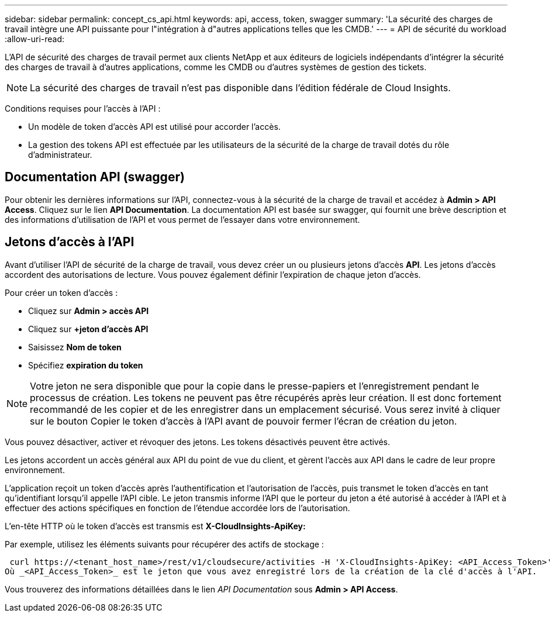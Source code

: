 ---
sidebar: sidebar 
permalink: concept_cs_api.html 
keywords: api, access, token, swagger 
summary: 'La sécurité des charges de travail intègre une API puissante pour l"intégration à d"autres applications telles que les CMDB.' 
---
= API de sécurité du workload
:allow-uri-read: 


[role="lead"]
L'API de sécurité des charges de travail permet aux clients NetApp et aux éditeurs de logiciels indépendants d'intégrer la sécurité des charges de travail à d'autres applications, comme les CMDB ou d'autres systèmes de gestion des tickets.


NOTE: La sécurité des charges de travail n'est pas disponible dans l'édition fédérale de Cloud Insights.

Conditions requises pour l'accès à l'API :

* Un modèle de token d'accès API est utilisé pour accorder l'accès.
* La gestion des tokens API est effectuée par les utilisateurs de la sécurité de la charge de travail dotés du rôle d'administrateur.




== Documentation API (swagger)

Pour obtenir les dernières informations sur l'API, connectez-vous à la sécurité de la charge de travail et accédez à *Admin > API Access*. Cliquez sur le lien *API Documentation*. La documentation API est basée sur swagger, qui fournit une brève description et des informations d'utilisation de l'API et vous permet de l'essayer dans votre environnement.



== Jetons d'accès à l'API

Avant d'utiliser l'API de sécurité de la charge de travail, vous devez créer un ou plusieurs jetons d'accès *API*. Les jetons d'accès accordent des autorisations de lecture. Vous pouvez également définir l'expiration de chaque jeton d'accès.

Pour créer un token d'accès :

* Cliquez sur *Admin > accès API*
* Cliquez sur *+jeton d'accès API*
* Saisissez *Nom de token*
* Spécifiez *expiration du token*



NOTE: Votre jeton ne sera disponible que pour la copie dans le presse-papiers et l'enregistrement pendant le processus de création. Les tokens ne peuvent pas être récupérés après leur création. Il est donc fortement recommandé de les copier et de les enregistrer dans un emplacement sécurisé. Vous serez invité à cliquer sur le bouton Copier le token d'accès à l'API avant de pouvoir fermer l'écran de création du jeton.

Vous pouvez désactiver, activer et révoquer des jetons. Les tokens désactivés peuvent être activés.

Les jetons accordent un accès général aux API du point de vue du client, et gèrent l'accès aux API dans le cadre de leur propre environnement.

L'application reçoit un token d'accès après l'authentification et l'autorisation de l'accès, puis transmet le token d'accès en tant qu'identifiant lorsqu'il appelle l'API cible. Le jeton transmis informe l'API que le porteur du jeton a été autorisé à accéder à l'API et à effectuer des actions spécifiques en fonction de l'étendue accordée lors de l'autorisation.

L'en-tête HTTP où le token d'accès est transmis est *X-CloudInsights-ApiKey:*

Par exemple, utilisez les éléments suivants pour récupérer des actifs de stockage :

 curl https://<tenant_host_name>/rest/v1/cloudsecure/activities -H 'X-CloudInsights-ApiKey: <API_Access_Token>'
Où _<API_Access_Token>_ est le jeton que vous avez enregistré lors de la création de la clé d'accès à l'API.

Vous trouverez des informations détaillées dans le lien _API Documentation_ sous *Admin > API Access*.
